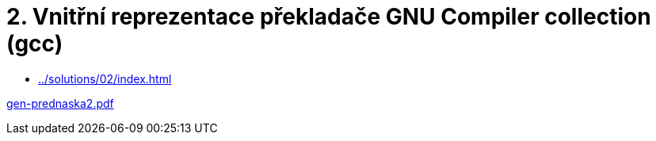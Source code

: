 = 2. Vnitřní reprezentace překladače GNU Compiler collection (gcc) 
:imagesdir: ../../media/lectures/02


* xref:../solutions/02/index#[]

link:{imagesdir}/gen-prednaska2.pdf[gen-prednaska2.pdf]
